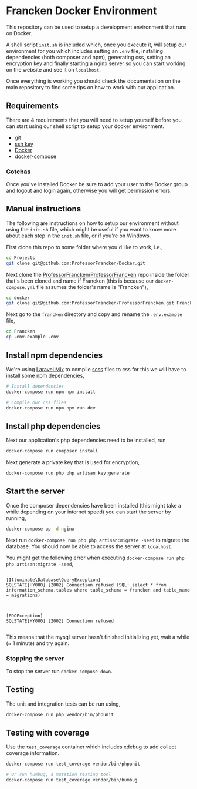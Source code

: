 * Francken Docker Environment

This repository can be used to setup a development environment that runs on
Docker.

A shell script =init.sh=  is included which, once you execute it, will setup our
environment for you which includes setting an =.env= file, installing dependencies
(both composer and npm), generating css, setting an encryption key and finally
starting a nginx server so you can start working on the website and see it on
=localhost=.

Once everything is working you should check the documentation on the main
repository to find some tips on how to work with our application.

** Requirements

There are 4 requirements that you will need to setup yourself before you can
start using our shell script to setup your docker environment.

- [[https://git-scm.com/book/en/v2/Getting-Started-Installing-Git][git]]
- [[https://help.github.com/articles/generating-a-new-ssh-key-and-adding-it-to-the-ssh-agent/][ssh key]]
- [[https://www.docker.com/products/docker#/linux][Docker]]
- [[https://docs.docker.com/compose/install/][docker-compose]]

*** Gotchas

Once you've installed Docker be sure to add your user to the Docker group and
logout and login again, otherwise you will get permission errors.

** Manual instructions

The following are instructions on how to setup our environment without using the
=init.sh= file, which might be useful if you want to know more about each step
in the =init.sh= file, or if you're on Windows.

First clone this repo to some folder where you'd like to work, i.e.,
#+BEGIN_SRC sh
cd Projects
git clone git@github.com:ProfessorFrancken/Docker.git
#+END_SRC

Next clone the [[https://github.com/ProfessorFrancken/ProfessorFrancken][ProfessorFrancken/ProfessorFrancken]] repo inside the folder that's
been cloned and name if Francken (this is because our =docker-compose.yml= file
assumes the folder's name is "Francken"),
#+BEGIN_SRC sh
cd docker
git clone git@github.com:ProfessorFrancken/ProfessorFrancken.git Francken
#+END_SRC

Next go to the =francken= directory and copy and rename the =.env.example= file,
#+BEGIN_SRC sh
cd Francken
cp .env.example .env
#+END_SRC

** Install npm dependencies
We're using [[https://laravel.com/docs/5.4/mix][Laravel Mix]] to compile [[http://sass-lang.com/][scss]] files to css for this we will have to
install some npm dependencies,

#+BEGIN_SRC sh
# Install dependencies
docker-compose run npm npm install

# Compile our css files
docker-compose run npm npm run dev
#+END_SRC

** Install php dependencies
Next our application's php dependencies need to be installed, run
#+BEGIN_SRC sh
docker-compose run composer install
#+END_SRC

Next generate a private key that is used for encryption,
#+BEGIN_SRC sh
docker-compose run php php artisan key:generate
#+END_SRC

** Start the server
Once the composer dependencies have been installed (this might take a while
depending on your internet speed) you can start the server by running,
#+BEGIN_SRC sh
docker-compose up -d nginx
#+END_SRC

Next run =docker-compose run php php artisan:migrate -seed= to migrate the
database. You should now be able to access the server at =localhost=.

You might get the following error when executing =docker-compose run php php artisan:migrate -seed=,
#+BEGIN_SRC

  [Illuminate\Database\QueryException]
  SQLSTATE[HY000] [2002] Connection refused (SQL: select * from information_schema.tables where table_schema = francken and table_name = migrations)



  [PDOException]
  SQLSTATE[HY000] [2002] Connection refused

#+END_SRC

This means that the mysql server hasn't finished initializing yet, wait a while
(≈ 1 minute) and try again.


*** Stopping the server
To stop the server run =docker-compose down=.

** Testing
The unit and integration tests can be run using,
#+BEGIN_SRC sh
docker-compose run php vendor/bin/phpunit
#+END_SRC

** Testing with coverage
Use the =test_coverage= container which includes xdebug to add collect coverage
information.

#+BEGIN_SRC sh
docker-compose run test_coverage vendor/bin/phpunit

# Or run humbug, a mutation testing tool
docker-compose run test_coverage vendor/bin/humbug
#+END_SRC
